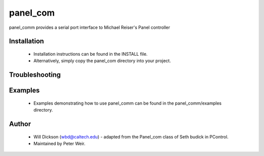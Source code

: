 panel_com
=============

panel_comm provides a serial port interface to Michael Reiser's Panel controller
 


Installation
-------------------
   * Installation instructions can be found in the INSTALL file.
   * Alternatively, simply copy the panel_com directory into your project.

Troubleshooting
-------------------


Examples
-------------------
   * Examples demonstrating how to use panel_comm can be found in 
     the panel_comm/examples directory. 
     
Author
-------------------
   * Will Dickson (wbd@caltech.edu) - adapted from the Panel_com class
     of Seth budick in PControl.
   * Maintained by Peter Weir. 
